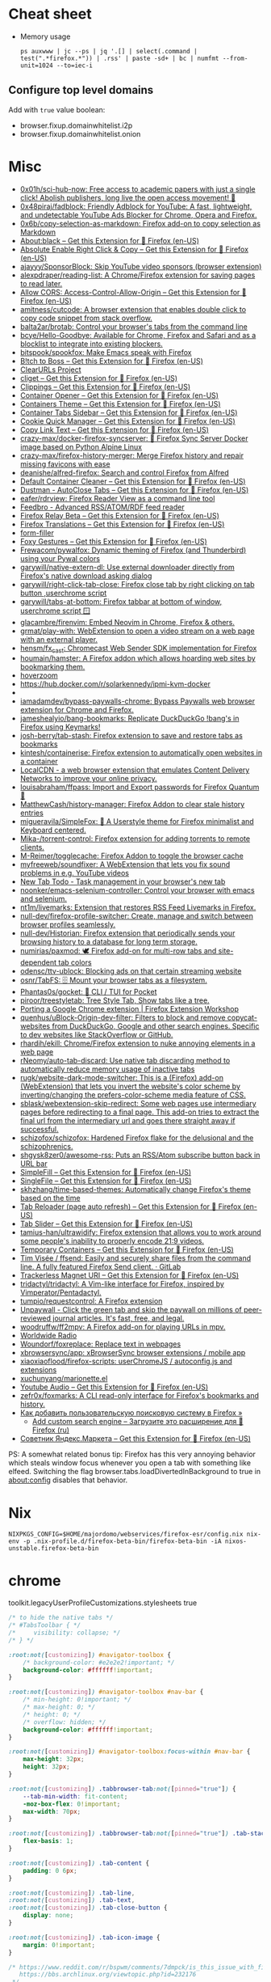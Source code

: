 :PROPERTIES:
:ID:       07116af0-559a-46c8-97a5-3a0ee2711db2
:END:

* Cheat sheet

- Memory usage
  : ps auxwww | jc --ps | jq '.[] | select(.command | test(".*firefox.*")) | .rss' | paste -sd+ | bc | numfmt --from-unit=1024 --to=iec-i

** Configure top level domains
Add with =true= value boolean:
- browser.fixup.domainwhitelist.i2p
- browser.fixup.domainwhitelist.onion

* Misc

- [[https://github.com/0x01h/sci-hub-now][0x01h/sci-hub-now: Free access to academic papers with just a single click! Abolish publishers, long live the open access movement! 🦅]]
- [[https://github.com/0x48piraj/fadblock][0x48piraj/fadblock: Friendly Adblock for YouTube: A fast, lightweight, and undetectable YouTube Ads Blocker for Chrome, Opera and Firefox.]]
- [[https://github.com/0x6b/copy-selection-as-markdown][0x6b/copy-selection-as-markdown: Firefox add-on to copy selection as Markdown]]
- [[https://addons.mozilla.org/en-US/firefox/addon/about-black/?src=recommended][About:black – Get this Extension for 🦊 Firefox (en-US)]]
- [[https://addons.mozilla.org/en-US/firefox/addon/absolute-enable-right-click/?src=search][Absolute Enable Right Click & Copy – Get this Extension for 🦊 Firefox (en-US)]]
- [[https://github.com/ajayyy/SponsorBlock][ajayyy/SponsorBlock: Skip YouTube video sponsors (browser extension)]]
- [[https://github.com/alexpdraper/reading-list][alexpdraper/reading-list: A Chrome/Firefox extension for saving pages to read later.]]
- [[https://addons.mozilla.org/en-US/firefox/addon/access-control-allow-origin/][Allow CORS: Access-Control-Allow-Origin – Get this Extension for 🦊 Firefox (en-US)]]
- [[https://github.com/amitness/cutcode][amitness/cutcode: A browser extension that enables double click to copy code snippet from stack overflow.]]
- [[https://github.com/balta2ar/brotab][balta2ar/brotab: Control your browser's tabs from the command line]]
- [[https://github.com/bcye/Hello-Goodbye][bcye/Hello-Goodbye: Available for Chrome, Firefox and Safari and as a blocklist to integrate into existing blockers.]]
- [[https://github.com/bitspook/spookfox][bitspook/spookfox: Make Emacs speak with Firefox]]
- [[https://addons.mozilla.org/en-US/firefox/addon/b-itch-to-boss/?src=featured][B!tch to Boss – Get this Extension for 🦊 Firefox (en-US)]]
- [[https://github.com/ClearURLs][ClearURLs Project]]
- [[https://addons.mozilla.org/en-US/firefox/addon/cliget/][cliget – Get this Extension for 🦊 Firefox (en-US)]]
- [[https://addons.mozilla.org/en-US/firefox/addon/clippings/?src=search][Clippings – Get this Extension for 🦊 Firefox (en-US)]]
- [[https://addons.mozilla.org/en-US/firefox/addon/container-opener/?src=search][Container Opener – Get this Extension for 🦊 Firefox (en-US)]]
- [[https://addons.mozilla.org/en-US/firefox/addon/containers-theme/?src=search][Containers Theme – Get this Extension for 🦊 Firefox (en-US)]]
- [[https://addons.mozilla.org/en-US/firefox/addon/container-tabs-sidebar/?src=search][Container Tabs Sidebar – Get this Extension for 🦊 Firefox (en-US)]]
- [[https://addons.mozilla.org/en-US/firefox/addon/cookie-quick-manager/?src=featured][Cookie Quick Manager – Get this Extension for 🦊 Firefox (en-US)]]
- [[https://addons.mozilla.org/en-US/firefox/addon/copy-link-text-webextension/?utm_source=addons.mozilla.org&utm_medium=referral&utm_content=search][Copy Link Text – Get this Extension for 🦊 Firefox (en-US)]]
- [[https://github.com/crazy-max/docker-firefox-syncserver][crazy-max/docker-firefox-syncserver: 🐳 Firefox Sync Server Docker image based on Python Alpine Linux]]
- [[https://github.com/crazy-max/firefox-history-merger][crazy-max/firefox-history-merger: Merge Firefox history and repair missing favicons with ease]]
- [[https://github.com/deanishe/alfred-firefox][deanishe/alfred-firefox: Search and control Firefox from Alfred]]
- [[https://addons.mozilla.org/en-US/firefox/addon/default-container-cleaner/?src=search][Default Container Cleaner – Get this Extension for 🦊 Firefox (en-US)]]
- [[https://addons.mozilla.org/en-US/firefox/addon/dustman/][Dustman - AutoClose Tabs – Get this Extension for 🦊 Firefox (en-US)]]
- [[https://github.com/eafer/rdrview][eafer/rdrview: Firefox Reader View as a command line tool]]
- [[https://addons.mozilla.org/en-US/firefox/addon/feedbroreader/?src=featured][Feedbro - Advanced RSS/ATOM/RDF feed reader]]
- [[https://addons.mozilla.org/en-US/firefox/addon/private-relay/][Firefox Relay Beta – Get this Extension for 🦊 Firefox (en-US)]]
- [[https://addons.mozilla.org/en-US/firefox/addon/firefox-translations/][Firefox Translations – Get this Extension for 🦊 Firefox (en-US)]]
- [[https://github.com/husainshabbir/form-filler][form-filler]]
- [[https://addons.mozilla.org/en-US/firefox/addon/foxy-gestures/?src=featured][Foxy Gestures – Get this Extension for 🦊 Firefox (en-US)]]
- [[https://github.com/Frewacom/pywalfox][Frewacom/pywalfox: Dynamic theming of Firefox (and Thunderbird) using your Pywal colors]]
- [[https://github.com/garywill/native-extern-dl][garywill/native-extern-dl: Use external downloader directly from Firefox's native download asking dialog]]
- [[https://github.com/garywill/right-click-tab-close][garywill/right-click-tab-close: Firefox close tab by right clicking on tab button ,userchrome script]]
- [[https://github.com/garywill/tabs-at-bottom][garywill/tabs-at-bottom: Firefox tabbar at bottom of window, userchrome script 🪟]]
- [[https://github.com/glacambre/firenvim][glacambre/firenvim: Embed Neovim in Chrome, Firefox & others.]]
- [[https://github.com/grmat/play-with][grmat/play-with: WebExtension to open a video stream on a web page with an external player.]]
- [[https://github.com/hensm/fx_cast][hensm/fx_cast: Chromecast Web Sender SDK implementation for Firefox]]
- [[https://github.com/houmain/hamster][houmain/hamster: A Firefox addon which allows hoarding web sites by bookmarking them.]]
- [[https://github.com/extesy/hoverzoom][hoverzoom]]
- [[https://hub.docker.com/r/solarkennedy/ipmi-kvm-docker]]
- [[https://raw.githubusercontent.com/xiaoxiaoflood/firefox-scripts/master/screenshots/window.png]]
- [[https://github.com/iamadamdev/bypass-paywalls-chrome][iamadamdev/bypass-paywalls-chrome: Bypass Paywalls web browser extension for Chrome and Firefox.]]
- [[https://github.com/jameshealyio/bang-bookmarks][jameshealyio/bang-bookmarks: Replicate DuckDuckGo !bang's in Firefox using Keymarks!]]
- [[https://github.com/josh-berry/tab-stash][josh-berry/tab-stash: Firefox extension to save and restore tabs as bookmarks]]
- [[https://github.com/kintesh/containerise][kintesh/containerise: Firefox extension to automatically open websites in a container]]
- [[https://www.localcdn.org/][LocalCDN - a web browser extension that emulates Content Delivery Networks to improve your online privacy.]]
- [[https://github.com/louisabraham/ffpass][louisabraham/ffpass: Import and Export passwords for Firefox Quantum 🔑]]
- [[https://github.com/MatthewCash/history-manager][MatthewCash/history-manager: Firefox Addon to clear stale history entries]]
- [[https://github.com/migueravila/SimpleFox][migueravila/SimpleFox: 🦊 A Userstyle theme for Firefox minimalist and Keyboard centered.]]
- [[https://github.com/Mika-/torrent-control][Mika-/torrent-control: Firefox extension for adding torrents to remote clients.]]
- [[https://github.com/M-Reimer/togglecache/][M-Reimer/togglecache: Firefox Addon to toggle the browser cache]]
- [[https://github.com/myfreeweb/soundfixer][myfreeweb/soundfixer: A WebExtension that lets you fix sound problems in e.g. YouTube videos]]
- [[https://newtabtodo.com/][New Tab Todo - Task management in your browser's new tab]]
- [[https://github.com/noonker/emacs-selenium-controller][noonker/emacs-selenium-controller: Control your browser with emacs and selenium.]]
- [[https://github.com/nt1m/livemarks][nt1m/livemarks: Extension that restores RSS Feed Livemarks in Firefox.]]
- [[https://github.com/null-dev/firefox-profile-switcher][null-dev/firefox-profile-switcher: Create, manage and switch between browser profiles seamlessly.]]
- [[https://github.com/null-dev/Historian][null-dev/Historian: Firefox extension that periodically sends your browsing history to a database for long term storage.]]
- [[https://github.com/numirias/paxmod][numirias/paxmod: 🕊️ Firefox add-on for multi-row tabs and site-dependent tab colors]]
- [[https://github.com/odensc/ttv-ublock][odensc/ttv-ublock: Blocking ads on that certain streaming website]]
- [[https://github.com/osnr/TabFS][osnr/TabFS: 🗄 Mount your browser tabs as a filesystem.]]
- [[https://github.com/Phantas0s/gocket][Phantas0s/gocket: 💼 CLI / TUI for Pocket]]
- [[https://github.com/piroor/treestyletab][piroor/treestyletab: Tree Style Tab, Show tabs like a tree.]]
- [[https://extensionworkshop.com/documentation/develop/porting-a-google-chrome-extension/][Porting a Google Chrome extension | Firefox Extension Workshop]]
- [[https://github.com/quenhus/uBlock-Origin-dev-filter][quenhus/uBlock-Origin-dev-filter: Filters to block and remove copycat-websites from DuckDuckGo, Google and other search engines. Specific to dev websites like StackOverflow or GitHub.]]
- [[https://github.com/rhardih/ekill][rhardih/ekill: Chrome/Firefox extension to nuke annoying elements in a web page]]
- [[https://github.com/rNeomy/auto-tab-discard/][rNeomy/auto-tab-discard: Use native tab discarding method to automatically reduce memory usage of inactive tabs]]
- [[https://github.com/rugk/website-dark-mode-switcher][rugk/website-dark-mode-switcher: This is a (Firefox) add-on (WebExtension) that lets you invert the website's color scheme by inverting/changing the prefers-color-scheme media feature of CSS.]]
- [[https://github.com/sblask/webextension-skip-redirect][sblask/webextension-skip-redirect: Some web pages use intermediary pages before redirecting to a final page. This add-on tries to extract the final url from the intermediary url and goes there straight away if successful.]]
- [[https://github.com/schizofox/schizofox][schizofox/schizofox: Hardened Firefox flake for the delusional and the schizophrenics.]]
- [[https://github.com/shgysk8zer0/awesome-rss][shgysk8zer0/awesome-rss: Puts an RSS/Atom subscribe button back in URL bar]]
- [[https://addons.mozilla.org/en-US/firefox/addon/simplefill/?src=recommended][SimpleFill – Get this Extension for 🦊 Firefox (en-US)]]
- [[https://addons.mozilla.org/en-US/firefox/addon/single-file/?src=featured][SingleFile – Get this Extension for 🦊 Firefox (en-US)]]
- [[https://github.com/skhzhang/time-based-themes][skhzhang/time-based-themes: Automatically change Firefox's theme based on the time]]
- [[https://addons.mozilla.org/en-US/firefox/addon/tab-reloader/?src=featured][Tab Reloader (page auto refresh) – Get this Extension for 🦊 Firefox (en-US)]]
- [[https://addons.mozilla.org/en-US/firefox/addon/tab-slider/?src=recommended][Tab Slider – Get this Extension for 🦊 Firefox (en-US)]]
- [[https://github.com/tamius-han/ultrawidify][tamius-han/ultrawidify: Firefox extension that allows you to work around some people's inability to properly encode 21:9 videos.]]
- [[https://addons.mozilla.org/en-US/firefox/addon/temporary-containers/?src=search][Temporary Containers – Get this Extension for 🦊 Firefox (en-US)]]
- [[https://gitlab.com/timvisee/ffsend][Tim Visée / ffsend: Easily and securely share files from the command line. A fully featured Firefox Send client. · GitLab]]
- [[https://addons.mozilla.org/en-US/firefox/addon/trackerless-magnets/?src=search][Trackerless Magnet URI – Get this Extension for 🦊 Firefox (en-US)]]
- [[https://github.com/tridactyl/tridactyl][tridactyl/tridactyl: A Vim-like interface for Firefox, inspired by Vimperator/Pentadactyl.]]
- [[https://github.com/tumpio/requestcontrol][tumpio/requestcontrol: A Firefox extension]]
- [[https://unpaywall.org/products/extension][Unpaywall - Click the green tab and skip the paywall on millions of peer-reviewed journal articles. It's fast, free, and legal.]]
- [[https://github.com/woodruffw/ff2mpv][woodruffw/ff2mpv: A Firefox add-on for playing URLs in mpv.]]
- [[https://addons.mozilla.org/en-US/firefox/addon/worldwide-radio/?src=featured][Worldwide Radio]]
- [[https://github.com/Woundorf/foxreplace][Woundorf/foxreplace: Replace text in webpages]]
- [[https://github.com/xbrowsersync/app][xbrowsersync/app: xBrowserSync browser extensions / mobile app]]
- [[https://github.com/xiaoxiaoflood/firefox-scripts][xiaoxiaoflood/firefox-scripts: userChromeJS / autoconfig.js and extensions]]
- [[https://github.com/xuchunyang/marionette.el][xuchunyang/marionette.el]]
- [[https://addons.mozilla.org/en-US/firefox/addon/youtube-audio/?utm_source=addons.mozilla.org&utm_medium=referral&utm_content=featured][Youtube Audio – Get this Extension for 🦊 Firefox (en-US)]]
- [[https://github.com/zefr0x/foxmarks][zefr0x/foxmarks: A CLI read-only interface for Firefox's bookmarks and history.]]
- [[https://testsoft.su/kak-dobavit-polzovatelskuyu-poiskovuyu-sistemu-v-firefox/][Как добавить пользовательскую поисковую систему в Firefox »]]
  - [[https://addons.mozilla.org/ru/firefox/addon/add-custom-search-engine/][Add custom search engine – Загрузите это расширение для 🦊 Firefox (ru)]]
- [[https://addons.mozilla.org/en-US/firefox/addon/sovetnik/?src=search][Советник Яндекс.Маркета – Get this Extension for 🦊 Firefox (en-US)]]

PS: A somewhat related bonus tip: Firefox has this very annoying
behavior which steals window focus whenever you open a tab with
something like elfeed. Switching the flag
browser.tabs.loadDivertedInBackground to true in about:config disables
that behavior.

* Nix

: NIXPKGS_CONFIG=$HOME/majordomo/webservices/firefox-esr/config.nix nix-env -p .nix-profile.d/firefox-beta-bin/firefox-beta-bin -iA nixos-unstable.firefox-beta-bin

* chrome

toolkit.legacyUserProfileCustomizations.stylesheets true

#+BEGIN_SRC css
/* to hide the native tabs */
/* #TabsToolbar { */
/*     visibility: collapse; */
/* } */

:root:not([customizing]) #navigator-toolbox {
    /* background-color: #e2e2e2!important; */
    background-color: #ffffff!important;
}

:root:not([customizing]) #navigator-toolbox #nav-bar {
    /* min-height: 0!important; */
    /* max-height: 0; */
    /* height: 0; */
    /* overflow: hidden; */
    background-color: #ffffff!important;
}

:root:not([customizing]) #navigator-toolbox:focus-within #nav-bar {
    max-height: 32px;
    height: 32px;
}

:root:not([customizing]) .tabbrowser-tab:not([pinned="true"]) {
    --tab-min-width: fit-content;
    -moz-box-flex: 0!important;
    max-width: 70px;
}

:root:not([customizing]) .tabbrowser-tab:not([pinned="true"]) .tab-stack {
    flex-basis: 1;
}

:root:not([customizing]) .tab-content {
    padding: 0 6px;
}

:root:not([customizing]) .tab-line,
:root:not([customizing]) .tab-text,
:root:not([customizing]) .tab-close-button {
    display: none;
}

:root:not([customizing]) .tab-icon-image {
    margin: 0!important;
}

/* https://www.reddit.com/r/bspwm/comments/7dmpck/is_this_issue_with_firefox_quantum_related_to/
   https://bbs.archlinux.org/viewtopic.php?id=232176
 */
#contentAreaContextMenu {
    margin-left: 4px;
}

#+END_SRC

* Config examples

- [[https://www.reddit.com/r/unixporn/comments/dxqmgw/i3gaps_experimenting_with_gaps_goodbye_vimperator/][[i3-gaps] Experimenting with gaps + goodbye vimperator, hello tridactyl : unixporn]]

extensions.htmlaboutaddons.recommendations.enabled false
browser.newtabpage.activity-stream.showSponsored false
mousewheel.min_line_scroll_amount 25

* Tabs
browser.tabs.closeWindowWithLastTab false
browser.tabs.closeTabByDblclick

* Sessions

Always resume session
#+BEGIN_EXAMPLE
  browser.sessionstore.max_resumed_crashes -1
#+END_EXAMPLE

* Notifications

#+BEGIN_EXAMPLE
  alerts.useSystemBackend
#+END_EXAMPLE

* Referers

#+BEGIN_EXAMPLE
  network.http.referer.XoriginPolicy 1
  network.http.referer.XOriginTrimmingPolicy 2
#+END_EXAMPLE

* Cookies

#+BEGIN_EXAMPLE
  network.cookie.cookieBehavior 0
  network.cookie.thirdparty.sessionOnly true
  privacy.clearOnShutdown.cookies false
  network.cookie.lifetimePolicy.days 3
  network.cookie.lifetime.days 5
#+END_EXAMPLE

* SSL

security.insecure_field_warning.contextual.enabled
security.ssl.enable_ocsp_stapling
browser.ssl_override_behavior
network.stricttransportsecurity.preloadlist

browser.xul.error_pages.expert_bad_cert

security.mixed_content.block_active_content

* Misc

browser.fixup.alternate.enabled false
browser.fixup.fallback-to-https false
browser.fixup.dns_first_for_single_words true

* Configuration
** locale
Use your operating system settings for “English (United Kingdom)” to format dates, times, numbers, and measurements.

* Proxy

#+BEGIN_EXAMPLE
  [MM3-WebAssistant
    http=127.0.0.1:8080
    https=127.0.0.1:8080
    ftp=127.0.0.1:8080
    homepage=https://Proxy-Offline-Browser.com
  ]
#+END_EXAMPLE

** [[https://www.tune-it.ru/web/ifsolo/blog/-/blogs/proksirovanie-opredelennogo-spiska-adresov-v-brauzere?_com_liferay_blogs_web_portlet_BlogsPortlet_redirect=https%3A%2F%2Fwww.tune-it.ru%2Fweb%2Fifsolo%2Fblog%3Fp_p_id%3Dcom_liferay_blogs_web_portlet_BlogsPortlet%26p_p_lifecycle%3D0%26p_p_state%3Dnormal%26p_p_mode%3Dview%26_com_liferay_blogs_web_portlet_BlogsPortlet_mvcRenderCommandName%3D%252Fblogs%252Fview%26_com_liferay_blogs_web_portlet_BlogsPortlet_mvcRenderCommandName%3D%252Fblogs%252Fview%26_com_liferay_blogs_web_portlet_BlogsPortlet_mvcRenderCommandName%3D%252Fblogs%252Fview%26_com_liferay_blogs_web_portlet_BlogsPortlet_mvcRenderCommandName%3D%252Fblogs%252Fview%26_com_liferay_blogs_web_portlet_BlogsPortlet_cur%3D2%26_com_liferay_blogs_web_portlet_BlogsPortlet_delta%3D20%26p_r_p_resetCur%3Dfalse][Проксирование определённого списка адресов в браузере - Блог - Tune IT]]


Проксирование определённого списка адресов в браузере
8 апреля 2021 0 И Горь

PAC-файл - это файл автоконфигурации прокси-сервера, он определяет какой прокси сервер должен использовать браузер для доступа к конкретному адресу.

​​​​​​​В данном файле определнна только одна функция:
?
1
	
function FindProxyForURL(url, host)

​​​​​​​Где url - полный адрес ресурса, а host - значение, которое необходимо вытащить.

​​​​​​​Пример PAC файла со списком адресов:
 
?
1
2
3
4
5
6
7
8
9
10
11
12
13
14
15
16
17
18
19
	
function FindProxyForURL(url, host) {
    // Адрес прокси сервера и порт
    var proxyserver = 'tune-it.ru:1337';
    //
    //  Лист хостов для проксирования
    //
    var proxylist = new Array(
        "tune-it.ru",
        "yandex.ru",
        "google.com",
    );
    for(var i=0; i<proxylist.length; i++) {
        var value = proxylist[i];
        if ( localHostOrDomainIs(host, value) ) {
            return "PROXY "+proxyserver;
        }
    }
    return "DIRECT";
}

Установка файла в браузере на примере Firefox:

https://www.tune-it.ru/documents/portlet_file_entry/3008428/Screenshot_1+%281%29.png/16eb56eb-09b5-b180-c910-0f06b8e98213?imagePreview=1

Configure Proxy Access to the Internet

Automatic proxy configuration URL:
192.168.0.1/test.pac

Файл имеет множество других сценариев реализации. Один из примеров - генерация PAC-файла по мере обновления JSON выгрузки с определёнными списками сайтов.

* Emacs keys

  https://www.reddit.com/r/emacs/comments/aupgmd/firefox_key_fixes_for_emacs_users/
  ui.key.accelKey set to 18

* Package extension

: zip -r -FS ../my-extension.zip *

* Firefox SQLITE databases

https://support.mozilla.org/en-US/kb/profiles-where-firefox-stores-user-data

* API
- https://addons-server.readthedocs.io/en/latest/topics/api/index.html
- https://self-issued.info/docs/draft-ietf-oauth-json-web-token.html
- https://addons-server.readthedocs.io/en/latest/topics/api/auth.html
- https://extensionworkshop.com/documentation/manage/updating-your-extension/?utm_source=addons.mozilla.org&utm_medium=referral&utm_content=submission
- https://extensionworkshop.com/documentation/publish/signing-and-distribution-overview/?utm_source=addons.mozilla.org&utm_medium=referral&utm_content=submission
- https://extensionworkshop.com/documentation/publish/add-on-policies/?utm_source=addons.mozilla.org&utm_medium=referral&utm_content=submission

* Clean 301

The quickest way to remove the cache in Firefox, which includes 301 redirects,
is the following:

    Press CTRL + SHIFT + Delete
    Change the time range, if needed
    Click on Details and uncheck everything other than "cache"


* [[https://support.mozilla.org/en-US/kb/profiles-where-firefox-stores-user-data][Profiles - Where Firefox stores your bookmarks, passwords and other user data]]

All of the changes you make in Firefox, such as your home page, what toolbars you use, extensions you have installed, saved passwords and your bookmarks, are stored in a special folder called a profile. Your profile folder is stored in a separate place from the Firefox program so that, if something ever goes wrong with Firefox, your information will still be there. It also means that you can uninstall Firefox without losing your settings and you don't have to reinstall Firefox to clear your information or troubleshoot a problem.
Table of Contents

    How do I find my profile?
        Finding your profile without opening Firefox
    What information is stored in my profile?
    Working with profiles

How do I find my profile?

    Click the menu button Fx89menuButton, click Help and select More Troubleshooting Information. The Troubleshooting Information tab will open.
    Under the Application Basics section next to Profile Directory, click Open Directory. Your profile folder will open. 

Note: If you are unable to open or use Firefox, follow the instructions in Finding your profile without opening Firefox.

Finding your profile without opening Firefox

    (Ubuntu) Click the Places menu on the top right of the screen and select Home Folder. A File Browser window will appear.
    Click the View menu and select Show Hidden Files if it isn't already checked.
    Double click the folder marked .mozilla.
    Double click the folder marked firefox. Your profile folder is within this folder. If you only have one profile, its folder would have "default" in the name. 

What information is stored in my profile?
Note: This is not a complete list. Only important information is described.

Bookmarks, Downloads and Browsing History:

    places.sqlite
    This file contains all your Firefox bookmarks and lists of all the files you've downloaded and websites you’ve visited.
    bookmarkbackups
    This folder stores bookmark backup files, which can be used to restore your bookmarks.
    favicons.sqlite
    This file contains all of the favicons for your Firefox bookmarks. 

For more information, see Bookmarks in Firefox and Restore bookmarks from backup or move them to another computer.

Passwords:

    key4.db
    logins.json

    Your passwords are stored in these two files. For more information, see Password Manager - Remember, delete and edit logins and passwords in Firefox. 

Site-specific preferences:

    permissions.sqlite
    content-prefs.sqlite

    These two files store many of your Firefox permissions (for instance, which sites are allowed to display popups) or zoom levels that are set on a site-by-site basis (see Font size and zoom - increase the size of web pages). 

Search engines:

    search.json.mozlz4
    This file stores user-installed search engines. For more information, see Add or remove a search engine in Firefox. 

Personal dictionary:

    persdict.dat
    This file stores any custom words you have added to Firefox's dictionary. For more information, see How do I use the Firefox spell checker?. 

Autocomplete history:

    formhistory.sqlite
    This file remembers what you have searched for in the Firefox search bar and what information you’ve entered into forms on websites. For more information, see Control whether Firefox automatically fills in forms. 

Cookies:

    cookies.sqlite
    A cookie is a bit of information stored on your computer by a website you’ve visited. Usually, this is something like your site preferences or login status. Cookies are all stored in this file. 

DOM storage:

DOM Storage is designed to provide a larger, more secure, and easier-to-use alternative to storing information in cookies.

    webappsstore.sqlite
    Information is stored in this file for websites
    chromeappsstore.sqlite
    This file stores information for about:* pages. 

Extensions:

    extensions
    This folder, if it exists, stores files for any extensions you have installed. To learn more about Firefox extensions and other add-ons, see Find and install add-ons to add features to Firefox. 

Security certificate settings:

    cert9.db
    This file stores all your security certificate settings and any SSL certificates you have imported into Firefox. 

Security device settings:

    pkcs11.txt
    This file stores security module configuration. 

Download actions:

    handlers.json
    This file stores your preferences that tell Firefox what to do when it comes across a particular type of file. For example, these are the settings that tell Firefox to open a PDF file with Acrobat Reader when you click on it. For more information, see Manage file types and download actions in Firefox. 

Stored session:

    sessionstore.jsonlz4
    This file stores the currently open tabs and windows. For more information, see Restore previous session - Configure when Firefox shows your most recent tabs and windows. 

Window positions and dialog settings:

    xulstore.json
    This file stores the size and position of the main Firefox window and Library window, selected columns in the Library window, and expanded folders in the Bookmarks Sidebar and History Sidebar. 

User preferences:

    prefs.js
    This file stores customized user preference settings, such as changes you make in Firefox Settings dialogs and in customizing toolbars (Customize Firefox controls, buttons and toolbars). The optional user.js file, if one exists, will override any modified preferences. 

Containers:

    containers.json
    This file stores the details of containers used by the Container Tabs feature, including those created by extensions such as Facebook Container. 
